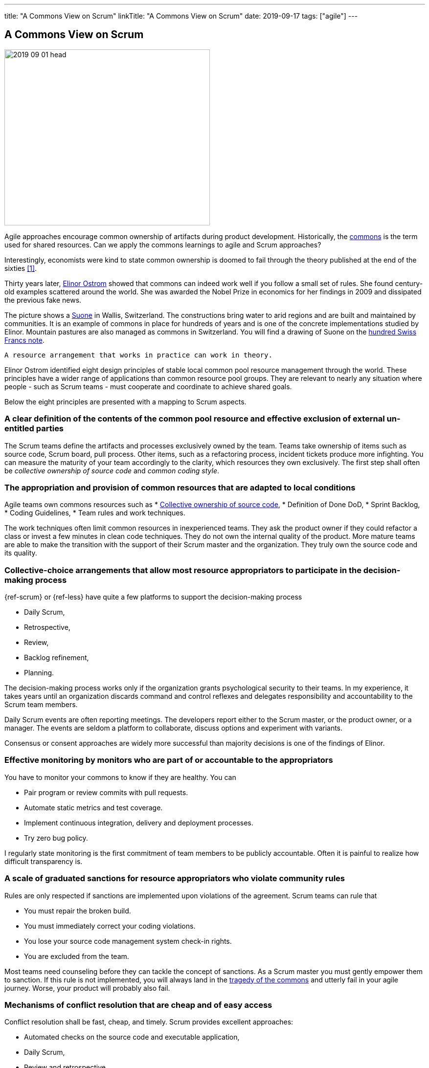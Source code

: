 ---
title: "A Commons View on Scrum"
linkTitle: "A Commons View on Scrum"
date: 2019-09-17
tags: ["agile"]
---

== A Commons View on Scrum
:author: Marcel Baumann
:email: <marcel.baumann@tangly.net>
:homepage: https://www.tangly.net/
:company: https://www.tangly.net/[tangly llc]

image::2019-09-01-head.jpg[width=420,height=360,role=left]

Agile approaches encourage common ownership of artifacts during product development.
Historically, the https://en.wikipedia.org/wiki/Commons[commons] is the term used for shared resources.
Can we apply the commons learnings to agile and Scrum approaches?

Interestingly, economists were kind to state common ownership is doomed to fail through the theory published at the end of the sixties <<tradegy-commons>>.

Thirty years later, https://en.wikipedia.org/wiki/Elinor_Ostrom[Elinor Ostrom] showed that commons can indeed work well if you follow a small set of rules.
She found century-old examples scattered around the world.
She was awarded the Nobel Prize in economics for her findings in 2009 and dissipated the previous fake news.

The picture shows a https://de.wikipedia.org/wiki/Suone[Suone] in Wallis, Switzerland.
The constructions bring water to arid regions and are built and maintained by communities.
It is an example of commons in place for hundreds of years and is one of the concrete implementations studied by Elinor.
Mountain pastures are also managed as commons in Switzerland.
You will find a drawing of Suone on the
https://en.wikipedia.org/wiki/Banknotes_of_the_Swiss_franc#/media/File:CHF_100_9_back.jpg[hundred Swiss Francs note].

[quote,Elinor Ostrom]
----
A resource arrangement that works in practice can work in theory.
----

Elinor Ostrom identified eight design principles of stable local common pool resource management through the world.
These principles have a wider range of applications than common resource pool groups.
They are relevant to nearly any situation where people - such as Scrum teams - must cooperate and coordinate to achieve shared goals.

Below the eight principles are presented with a mapping to Scrum aspects.

=== A clear definition of the contents of the common pool resource and effective exclusion of external un-entitled parties

The Scrum teams define the artifacts and processes exclusively owned by the team.
Teams take ownership of items such as source code, Scrum board, pull process.
Other items, such as a refactoring process, incident tickets produce more infighting.
You can measure the maturity of your team accordingly to the clarity, which resources they own exclusively.
The first step shall often be _collective ownership of source code_ and _common coding style_.

=== The appropriation and provision of common resources that are adapted to local conditions

Agile teams own commons resources such as * https://martinfowler.com/bliki/CodeOwnership.html[Collective ownership of source code], * Definition of Done DoD, * Sprint Backlog, * Coding Guidelines, * Team rules and work techniques.

The work techniques often limit common resources in inexperienced teams.
They ask the product owner if they could refactor a class or invest a few minutes in clean code techniques.
They do not own the internal quality of the product.
More mature teams are able to make the transition with the support of their Scrum master and the organization.
They truly own the source code and its quality.

=== Collective-choice arrangements that allow most resource appropriators to participate in the decision-making process

{ref-scrum} or {ref-less} have quite a few platforms to support the decision-making process

* Daily Scrum,
* Retrospective,
* Review,
* Backlog refinement,
* Planning.

The decision-making process works only if the organization grants psychological security to their teams.
In my experience, it takes years until an organization discards command and control reflexes and delegates responsibility and accountability to the Scrum team members.

Daily Scrum events are often reporting meetings.
The developers report either to the Scrum master, or the product owner, or a manager.
The events are seldom a platform to collaborate, discuss options and experiment with variants.

Consensus or consent approaches are widely more successful than majority decisions is one of the findings of Elinor.

=== Effective monitoring by monitors who are part of or accountable to the appropriators

You have to monitor your commons to know if they are healthy.
You can

* Pair program or review commits with pull requests.
* Automate static metrics and test coverage.
* Implement continuous integration, delivery and deployment processes.
* Try zero bug policy.

I regularly state monitoring is the first commitment of team members to be publicly accountable.
Often it is painful to realize how difficult transparency is.

=== A scale of graduated sanctions for resource appropriators who violate community rules

Rules are only respected if sanctions are implemented upon violations of the agreement.
Scrum teams can rule that

* You must repair the broken build.
* You must immediately correct your coding violations.
* You lose your source code management system check-in rights.
* You are excluded from the team.

Most teams need counseling before they can tackle the concept of sanctions.
As a Scrum master you must gently empower them to sanction.
If this rule is not implemented, you will always land in the https://en.wikipedia.org/wiki/Tragedy_of_the_commons[tragedy of the commons] and utterly fail in your agile journey.
Worse, your product will probably also fail.

=== Mechanisms of conflict resolution that are cheap and of easy access

Conflict resolution shall be fast, cheap, and timely.
Scrum provides excellent approaches:

* Automated checks on the source code and executable application,
* Daily Scrum,
* Review and retrospective.

[cite,Project Retrospectives: A Handbook for Team Review,Norm Kerth]
____
Regardless of what we discover, we understand and truly believe that everyone did the best job they could, given what they knew at the time, their skills and abilities, the resources available, and the situation at hand.
____

The automatic checks are worth the effort as an effective, neutral, and cost-effective to detect violations and automatically block the offender.
The Scrum events are platforms to discuss and resolve the discovered violations.
The Scrum master must facilitate the discussion until the team members have developed their own conflict resolution instruments.

=== Self-determination of the community recognized by higher-level authorities

Self-determination works only if recognized by the overall authorities and organization.
Here we leave the team level and need department recognition - for a LeSS approach - or company level recognition - for example to have ownership to remove a team member -.

* Self-organizing of the Scrum team,
* Ownership of internal quality,
* Ownership of estimations.

Scrum master shall coach and counsel the organization and the team.
It takes time until management understands the dependencies between delegation, accountability, ownership, and autonomy.
You shall remember https://www.craiglarman.com/wiki/index.php?title=Larman%27s_Laws_of_Organizational_Behavior[Larman's Laws]

[quote,Craig Larman]
____
Culture follows structure.
____

You will as a change agent change together with leaders the structure of your organization.
Please be gentle and patient.

In the case of larger common-pool resources, organization isin the form of multiple layers of nested enterprises.
Small local CPRs at the base level.

Scaling agile practices at the organization level requires multiple levels.

* Transparency through Scrum board,
* Definition of Dome as contract between a team and their organization,
* Visibility of source code, continuous integration, delivery and deployment of artifacts,
* Scale to product level using {ref-less}.

If you are ready to scale up to the company you could consider {ref-bbrt}.
_BBRT_ and {ref-sociocracy} approaches and tailor them to your specific needs.

I rediscovered the commons rules through a presentation of https://en.wikipedia.org/wiki/Craig_Larman[Craig Larmann] at the {ref-less} conference 2019 in Munich.
He inspired us to look at agile approaches through the _commons'_ lens.

[bibliography]
=== Links

- [[[tradegy-commons, 1]]] https://gosei.fi/blog/tragedy-of-commons-1/[Tragedy of Commons or Self-Management].
Ran Nyman. 2020
